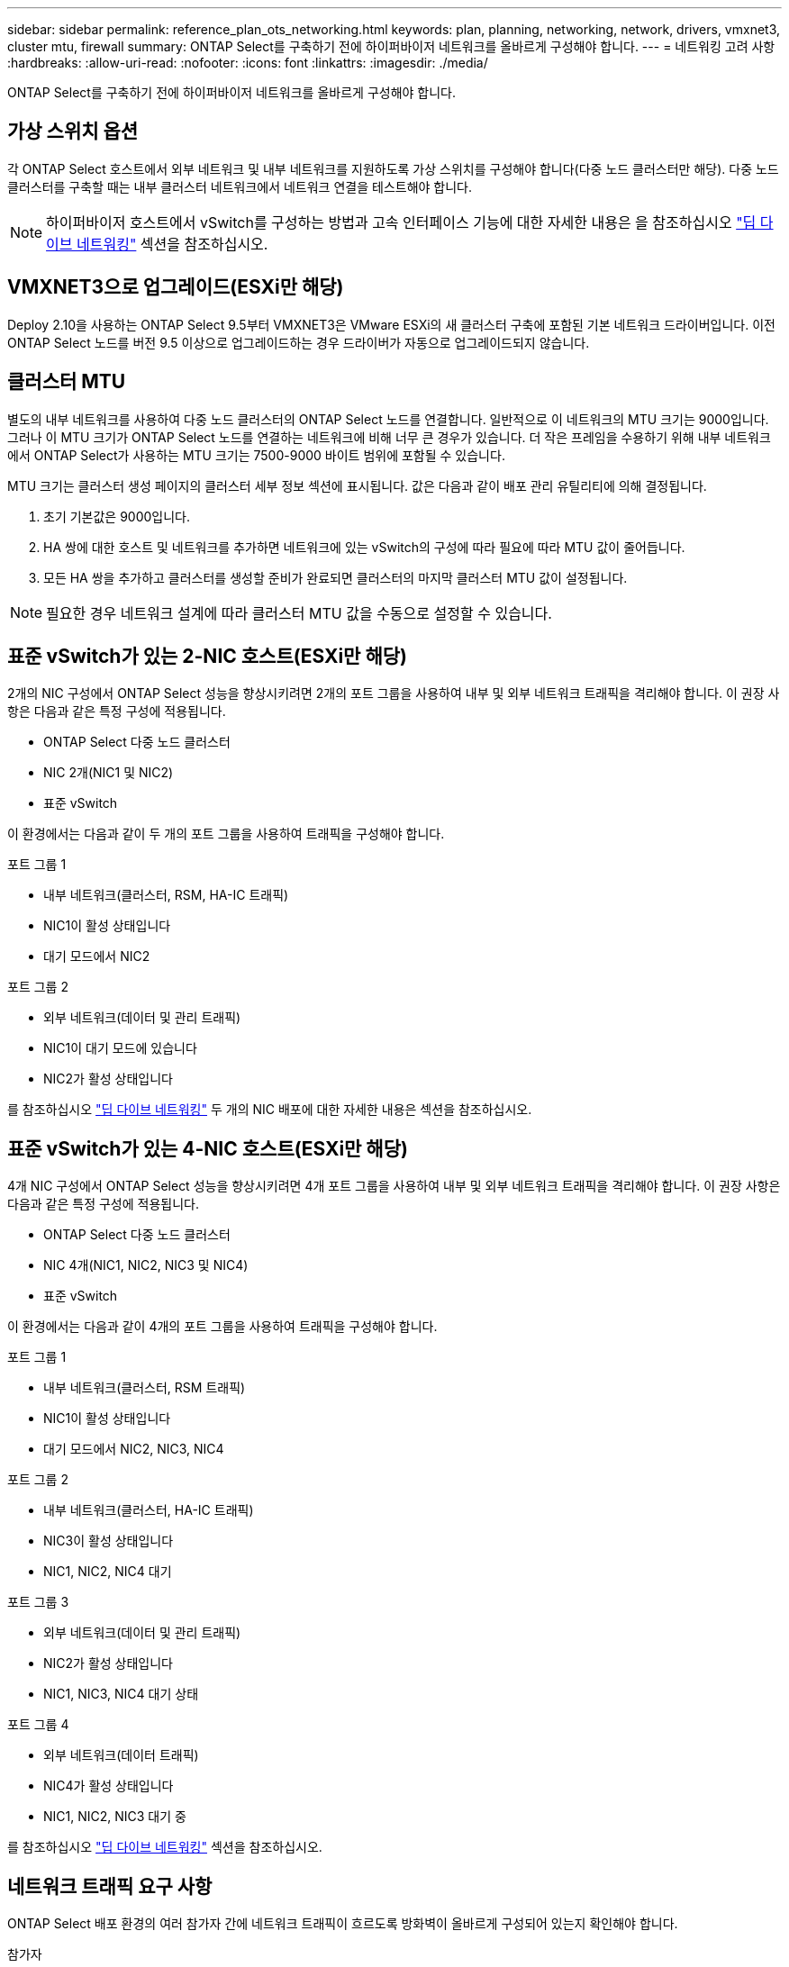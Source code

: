 ---
sidebar: sidebar 
permalink: reference_plan_ots_networking.html 
keywords: plan, planning, networking, network, drivers, vmxnet3, cluster mtu, firewall 
summary: ONTAP Select를 구축하기 전에 하이퍼바이저 네트워크를 올바르게 구성해야 합니다. 
---
= 네트워킹 고려 사항
:hardbreaks:
:allow-uri-read: 
:nofooter: 
:icons: font
:linkattrs: 
:imagesdir: ./media/


[role="lead"]
ONTAP Select를 구축하기 전에 하이퍼바이저 네트워크를 올바르게 구성해야 합니다.



== 가상 스위치 옵션

각 ONTAP Select 호스트에서 외부 네트워크 및 내부 네트워크를 지원하도록 가상 스위치를 구성해야 합니다(다중 노드 클러스터만 해당). 다중 노드 클러스터를 구축할 때는 내부 클러스터 네트워크에서 네트워크 연결을 테스트해야 합니다.


NOTE: 하이퍼바이저 호스트에서 vSwitch를 구성하는 방법과 고속 인터페이스 기능에 대한 자세한 내용은 을 참조하십시오 link:concept_nw_concepts_chars.html["딥 다이브 네트워킹"] 섹션을 참조하십시오.



== VMXNET3으로 업그레이드(ESXi만 해당)

Deploy 2.10을 사용하는 ONTAP Select 9.5부터 VMXNET3은 VMware ESXi의 새 클러스터 구축에 포함된 기본 네트워크 드라이버입니다. 이전 ONTAP Select 노드를 버전 9.5 이상으로 업그레이드하는 경우 드라이버가 자동으로 업그레이드되지 않습니다.



== 클러스터 MTU

별도의 내부 네트워크를 사용하여 다중 노드 클러스터의 ONTAP Select 노드를 연결합니다. 일반적으로 이 네트워크의 MTU 크기는 9000입니다. 그러나 이 MTU 크기가 ONTAP Select 노드를 연결하는 네트워크에 비해 너무 큰 경우가 있습니다. 더 작은 프레임을 수용하기 위해 내부 네트워크에서 ONTAP Select가 사용하는 MTU 크기는 7500-9000 바이트 범위에 포함될 수 있습니다.

MTU 크기는 클러스터 생성 페이지의 클러스터 세부 정보 섹션에 표시됩니다. 값은 다음과 같이 배포 관리 유틸리티에 의해 결정됩니다.

. 초기 기본값은 9000입니다.
. HA 쌍에 대한 호스트 및 네트워크를 추가하면 네트워크에 있는 vSwitch의 구성에 따라 필요에 따라 MTU 값이 줄어듭니다.
. 모든 HA 쌍을 추가하고 클러스터를 생성할 준비가 완료되면 클러스터의 마지막 클러스터 MTU 값이 설정됩니다.



NOTE: 필요한 경우 네트워크 설계에 따라 클러스터 MTU 값을 수동으로 설정할 수 있습니다.



== 표준 vSwitch가 있는 2-NIC 호스트(ESXi만 해당)

2개의 NIC 구성에서 ONTAP Select 성능을 향상시키려면 2개의 포트 그룹을 사용하여 내부 및 외부 네트워크 트래픽을 격리해야 합니다. 이 권장 사항은 다음과 같은 특정 구성에 적용됩니다.

* ONTAP Select 다중 노드 클러스터
* NIC 2개(NIC1 및 NIC2)
* 표준 vSwitch


이 환경에서는 다음과 같이 두 개의 포트 그룹을 사용하여 트래픽을 구성해야 합니다.

.포트 그룹 1
* 내부 네트워크(클러스터, RSM, HA-IC 트래픽)
* NIC1이 활성 상태입니다
* 대기 모드에서 NIC2


.포트 그룹 2
* 외부 네트워크(데이터 및 관리 트래픽)
* NIC1이 대기 모드에 있습니다
* NIC2가 활성 상태입니다


를 참조하십시오 link:concept_nw_concepts_chars.html["딥 다이브 네트워킹"] 두 개의 NIC 배포에 대한 자세한 내용은 섹션을 참조하십시오.



== 표준 vSwitch가 있는 4-NIC 호스트(ESXi만 해당)

4개 NIC 구성에서 ONTAP Select 성능을 향상시키려면 4개 포트 그룹을 사용하여 내부 및 외부 네트워크 트래픽을 격리해야 합니다. 이 권장 사항은 다음과 같은 특정 구성에 적용됩니다.

* ONTAP Select 다중 노드 클러스터
* NIC 4개(NIC1, NIC2, NIC3 및 NIC4)
* 표준 vSwitch


이 환경에서는 다음과 같이 4개의 포트 그룹을 사용하여 트래픽을 구성해야 합니다.

.포트 그룹 1
* 내부 네트워크(클러스터, RSM 트래픽)
* NIC1이 활성 상태입니다
* 대기 모드에서 NIC2, NIC3, NIC4


.포트 그룹 2
* 내부 네트워크(클러스터, HA-IC 트래픽)
* NIC3이 활성 상태입니다
* NIC1, NIC2, NIC4 대기


.포트 그룹 3
* 외부 네트워크(데이터 및 관리 트래픽)
* NIC2가 활성 상태입니다
* NIC1, NIC3, NIC4 대기 상태


.포트 그룹 4
* 외부 네트워크(데이터 트래픽)
* NIC4가 활성 상태입니다
* NIC1, NIC2, NIC3 대기 중


를 참조하십시오 link:concept_nw_concepts_chars.html["딥 다이브 네트워킹"] 섹션을 참조하십시오.



== 네트워크 트래픽 요구 사항

ONTAP Select 배포 환경의 여러 참가자 간에 네트워크 트래픽이 흐르도록 방화벽이 올바르게 구성되어 있는지 확인해야 합니다.

.참가자
ONTAP Select 배포의 일부로 네트워크 트래픽을 교환하는 여러 참가자 또는 엔터티가 있습니다. 이러한 정보는 네트워크 트래픽 요구 사항에 대한 요약 설명에서 소개되고 사용됩니다.

* 구축
ONTAP Select 배포 관리 유틸리티
* vSphere(ESXi만 해당)
클러스터 구축 환경에서 호스트가 관리되는 방법에 따라 vSphere 서버 또는 ESXi 호스트
* 하이퍼바이저 서버
ESXi 하이퍼바이저 호스트 또는 Linux KVM 호스트
* OTS 노드입니다
ONTAP Select 노드입니다
* OTS 클러스터
ONTAP Select 클러스터
* 관리자 WS
로컬 관리 워크스테이션


.네트워크 트래픽 요구 사항 요약
다음 표에서는 ONTAP Select 배포를 위한 네트워크 트래픽 요구 사항에 대해 설명합니다.

[cols="20,20,35,25"]
|===
| 프로토콜/포트 | ESXi/KVM을 참조하십시오 | 방향 | 설명 


| TLS(443) | ESXi | vCenter Server(관리됨) 또는 ESXi(관리됨 또는 관리되지 않음)에 구축 | VMware VIX API입니다 


| 902를 참조하십시오 | ESXi | vCenter Server(관리되는) 또는 ESXi(관리되지 않는)에 구축 | VMware VIX API입니다 


| ICMP | ESXi 또는 KVM | 하이퍼바이저 서버에 구축 | Ping을 클릭합니다 


| ICMP | ESXi 또는 KVM | 각 OTS 노드에 배포합니다 | Ping을 클릭합니다 


| SSH(22) | ESXi 또는 KVM | 각 OTS 노드에 대한 관리 WS | 관리 


| SSH(22) | KVM | 하이퍼바이저 서버 노드에 구축 | 하이퍼바이저 서버에 액세스합니다 


| TLS(443) | ESXi 또는 KVM | OTS 노드 및 클러스터에 배포합니다 | ONTAP에 액세스합니다 


| TLS(443) | ESXi 또는 KVM | 배포할 각 OTS 노드 | 액세스 배포(용량 풀 라이센스) 


| iSCSI(3260) | ESXi 또는 KVM | 배포할 각 OTS 노드 | 중재자/메일박스 디스크 
|===